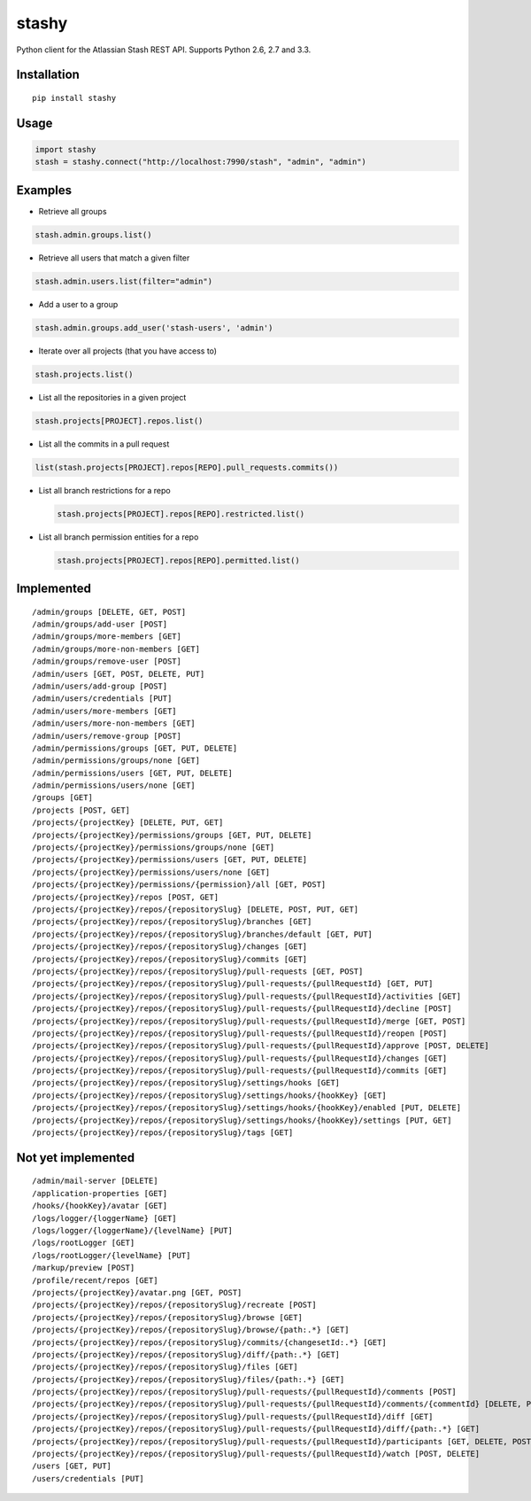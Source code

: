 stashy
======

Python client for the Atlassian Stash REST API. Supports Python 2.6, 2.7
and 3.3.

|Build Status|

Installation
------------

::

    pip install stashy

Usage
-----

.. code:: python

    import stashy
    stash = stashy.connect("http://localhost:7990/stash", "admin", "admin")

Examples
--------

-  Retrieve all groups

.. code:: python

    stash.admin.groups.list()

-  Retrieve all users that match a given filter

.. code:: python

    stash.admin.users.list(filter="admin")

-  Add a user to a group

.. code:: python

    stash.admin.groups.add_user('stash-users', 'admin')

-  Iterate over all projects (that you have access to)

.. code:: python

    stash.projects.list()

-  List all the repositories in a given project

.. code:: python

    stash.projects[PROJECT].repos.list()

-  List all the commits in a pull request

.. code:: python

    list(stash.projects[PROJECT].repos[REPO].pull_requests.commits())

-  List all branch restrictions for a repo

   .. code:: python

       stash.projects[PROJECT].repos[REPO].restricted.list()

-  List all branch permission entities for a repo

   .. code:: python

       stash.projects[PROJECT].repos[REPO].permitted.list()

Implemented
-----------

::

    /admin/groups [DELETE, GET, POST]
    /admin/groups/add-user [POST]
    /admin/groups/more-members [GET]
    /admin/groups/more-non-members [GET]
    /admin/groups/remove-user [POST]
    /admin/users [GET, POST, DELETE, PUT]
    /admin/users/add-group [POST]
    /admin/users/credentials [PUT]
    /admin/users/more-members [GET]
    /admin/users/more-non-members [GET]
    /admin/users/remove-group [POST]
    /admin/permissions/groups [GET, PUT, DELETE]
    /admin/permissions/groups/none [GET]
    /admin/permissions/users [GET, PUT, DELETE]
    /admin/permissions/users/none [GET]
    /groups [GET]
    /projects [POST, GET]
    /projects/{projectKey} [DELETE, PUT, GET]
    /projects/{projectKey}/permissions/groups [GET, PUT, DELETE]
    /projects/{projectKey}/permissions/groups/none [GET]
    /projects/{projectKey}/permissions/users [GET, PUT, DELETE]
    /projects/{projectKey}/permissions/users/none [GET]
    /projects/{projectKey}/permissions/{permission}/all [GET, POST]
    /projects/{projectKey}/repos [POST, GET]
    /projects/{projectKey}/repos/{repositorySlug} [DELETE, POST, PUT, GET]
    /projects/{projectKey}/repos/{repositorySlug}/branches [GET]
    /projects/{projectKey}/repos/{repositorySlug}/branches/default [GET, PUT]
    /projects/{projectKey}/repos/{repositorySlug}/changes [GET]
    /projects/{projectKey}/repos/{repositorySlug}/commits [GET]
    /projects/{projectKey}/repos/{repositorySlug}/pull-requests [GET, POST]
    /projects/{projectKey}/repos/{repositorySlug}/pull-requests/{pullRequestId} [GET, PUT]
    /projects/{projectKey}/repos/{repositorySlug}/pull-requests/{pullRequestId}/activities [GET]
    /projects/{projectKey}/repos/{repositorySlug}/pull-requests/{pullRequestId}/decline [POST]
    /projects/{projectKey}/repos/{repositorySlug}/pull-requests/{pullRequestId}/merge [GET, POST]
    /projects/{projectKey}/repos/{repositorySlug}/pull-requests/{pullRequestId}/reopen [POST]
    /projects/{projectKey}/repos/{repositorySlug}/pull-requests/{pullRequestId}/approve [POST, DELETE]
    /projects/{projectKey}/repos/{repositorySlug}/pull-requests/{pullRequestId}/changes [GET]
    /projects/{projectKey}/repos/{repositorySlug}/pull-requests/{pullRequestId}/commits [GET]
    /projects/{projectKey}/repos/{repositorySlug}/settings/hooks [GET]
    /projects/{projectKey}/repos/{repositorySlug}/settings/hooks/{hookKey} [GET]
    /projects/{projectKey}/repos/{repositorySlug}/settings/hooks/{hookKey}/enabled [PUT, DELETE]
    /projects/{projectKey}/repos/{repositorySlug}/settings/hooks/{hookKey}/settings [PUT, GET]
    /projects/{projectKey}/repos/{repositorySlug}/tags [GET]

Not yet implemented
-------------------

::

    /admin/mail-server [DELETE]
    /application-properties [GET]
    /hooks/{hookKey}/avatar [GET]
    /logs/logger/{loggerName} [GET]
    /logs/logger/{loggerName}/{levelName} [PUT]
    /logs/rootLogger [GET]
    /logs/rootLogger/{levelName} [PUT]
    /markup/preview [POST]
    /profile/recent/repos [GET]
    /projects/{projectKey}/avatar.png [GET, POST]
    /projects/{projectKey}/repos/{repositorySlug}/recreate [POST]
    /projects/{projectKey}/repos/{repositorySlug}/browse [GET]
    /projects/{projectKey}/repos/{repositorySlug}/browse/{path:.*} [GET]
    /projects/{projectKey}/repos/{repositorySlug}/commits/{changesetId:.*} [GET]
    /projects/{projectKey}/repos/{repositorySlug}/diff/{path:.*} [GET]
    /projects/{projectKey}/repos/{repositorySlug}/files [GET]
    /projects/{projectKey}/repos/{repositorySlug}/files/{path:.*} [GET]
    /projects/{projectKey}/repos/{repositorySlug}/pull-requests/{pullRequestId}/comments [POST]
    /projects/{projectKey}/repos/{repositorySlug}/pull-requests/{pullRequestId}/comments/{commentId} [DELETE, PUT, GET]
    /projects/{projectKey}/repos/{repositorySlug}/pull-requests/{pullRequestId}/diff [GET]
    /projects/{projectKey}/repos/{repositorySlug}/pull-requests/{pullRequestId}/diff/{path:.*} [GET]
    /projects/{projectKey}/repos/{repositorySlug}/pull-requests/{pullRequestId}/participants [GET, DELETE, POST]
    /projects/{projectKey}/repos/{repositorySlug}/pull-requests/{pullRequestId}/watch [POST, DELETE]
    /users [GET, PUT]
    /users/credentials [PUT]

.. |Build Status| image:: https://travis-ci.org/RisingOak/stashy.png?branch=master
   :target: https://travis-ci.org/RisingOak/stashy